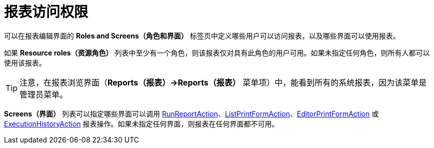 [[permissions]]
= 报表访问权限

可以在报表编辑界面的 *Roles and Screens（角色和界面）* 标签页中定义哪些用户可以访问报表，以及哪些界面可以使用报表。

如果 *Resource roles（资源角色）* 列表中至少有一个角色，则该报表仅对具有此角色的用户可用。如果未指定任何角色，则所有人都可以使用该报表。

[TIP]
====
注意，在报表浏览界面（*Reports（报表）->Reports（报表）* 菜单项）中，能看到所有的系统报表，因为该菜单是管理员菜单。
====

*Screens（界面）* 列表可以指定哪些界面可以调用 xref:run-report.adoc#run_report_action[RunReportAction]、xref:run-report.adoc#list_print_form_action[ListPrintFormAction]、xref:run-report.adoc#editor_print_form_action[EditorPrintFormAction] 或 xref:exec-history.adoc#execution_history_action[ExecutionHistoryAction] 报表操作。如果未指定任何界面，则报表在任何界面都不可用。
